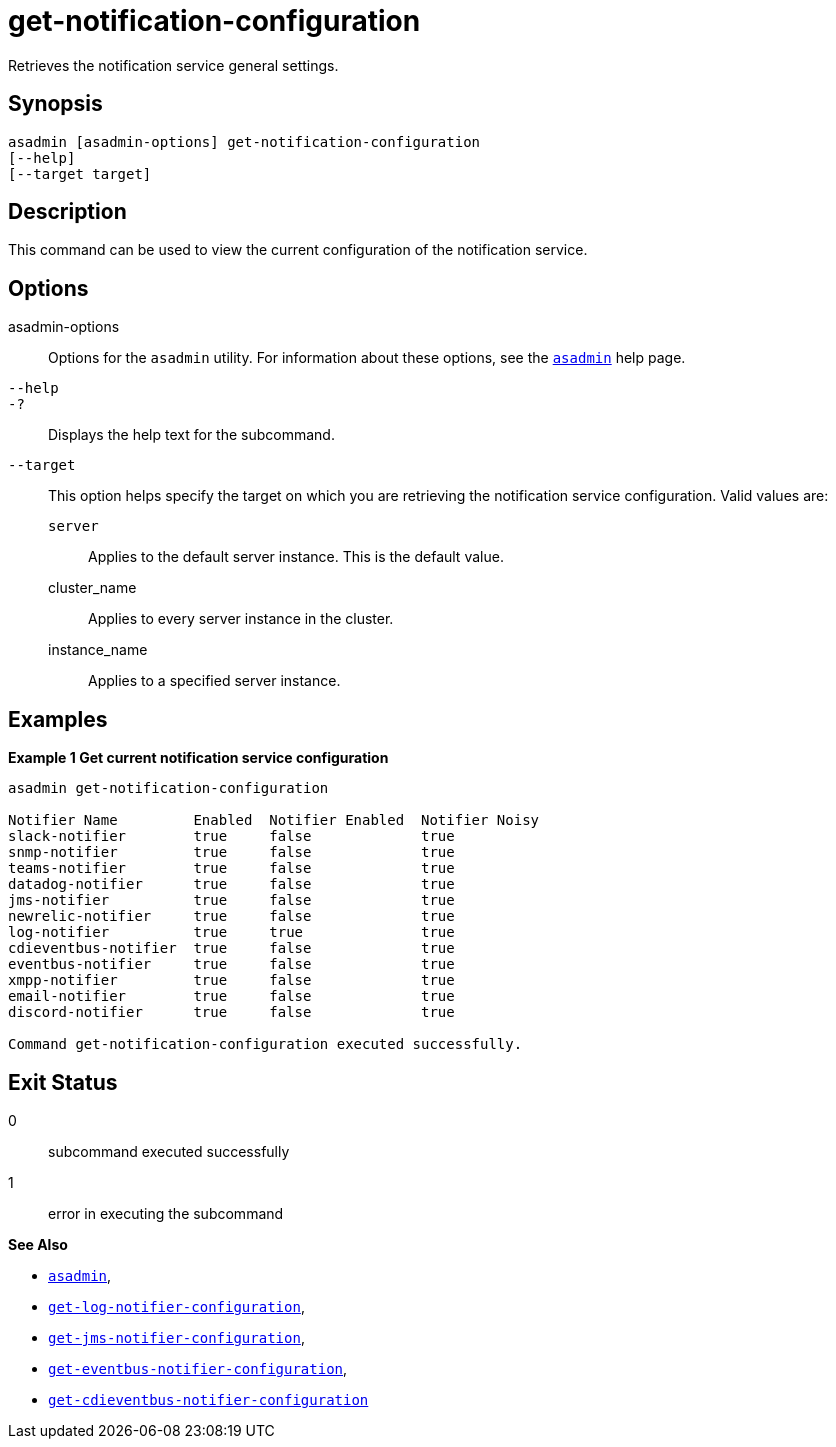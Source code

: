 [[get-notification-configuration]]
= get-notification-configuration

Retrieves the notification service general settings.

[[synopsis]]
== Synopsis

[source,shell]
----
asadmin [asadmin-options] get-notification-configuration
[--help]
[--target target]
----

[[description]]
== Description

This command can be used to view the current configuration of the notification service.

[[options]]
== Options

asadmin-options::
Options for the `asadmin` utility. For information about these options, see the xref:Technical Documentation/Payara Server Documentation/Command Reference/asadmin.adoc#asadmin-1m[`asadmin`] help page.
`--help`::
`-?`::
Displays the help text for the subcommand.
`--target`::
This option helps specify the target on which you are retrieving the notification service configuration. Valid values are: +
`server`;;
Applies to the default server instance. This is the default value.
cluster_name;;
Applies to every server instance in the cluster.
instance_name;;
Applies to a specified server instance.

[[examples]]
== Examples

*Example 1 Get current notification service configuration*

[source, shell]
----
asadmin get-notification-configuration

Notifier Name         Enabled  Notifier Enabled  Notifier Noisy
slack-notifier        true     false             true
snmp-notifier         true     false             true
teams-notifier        true     false             true
datadog-notifier      true     false             true
jms-notifier          true     false             true
newrelic-notifier     true     false             true
log-notifier          true     true              true
cdieventbus-notifier  true     false             true
eventbus-notifier     true     false             true
xmpp-notifier         true     false             true
email-notifier        true     false             true
discord-notifier      true     false             true

Command get-notification-configuration executed successfully.

----

[[exit-status]]
== Exit Status

0::
subcommand executed successfully
1::
error in executing the subcommand

*See Also*

* xref:Technical Documentation/Payara Server Documentation/Command Reference/asadmin.adoc#asadmin-1m[`asadmin`],
* xref:Technical Documentation/Payara Server Documentation/Command Reference/get-log-notifier-configuration.adoc#get-log-notifier-configuration[`get-log-notifier-configuration`],
* xref:Technical Documentation/Payara Server Documentation/Command Reference/get-jms-notifier-configuration.adoc#get-jms-notifier-configuration[`get-jms-notifier-configuration`],
* xref:Technical Documentation/Payara Server Documentation/Command Reference/get-eventbus-notifier-configuration.adoc#get-eventbus-notifier-configuration[`get-eventbus-notifier-configuration`],
* xref:Technical Documentation/Payara Server Documentation/Command Reference/get-cdieventbus-notifier-configuration.adoc#get-cdieventbus-notifier-configuration[`get-cdieventbus-notifier-configuration`]
